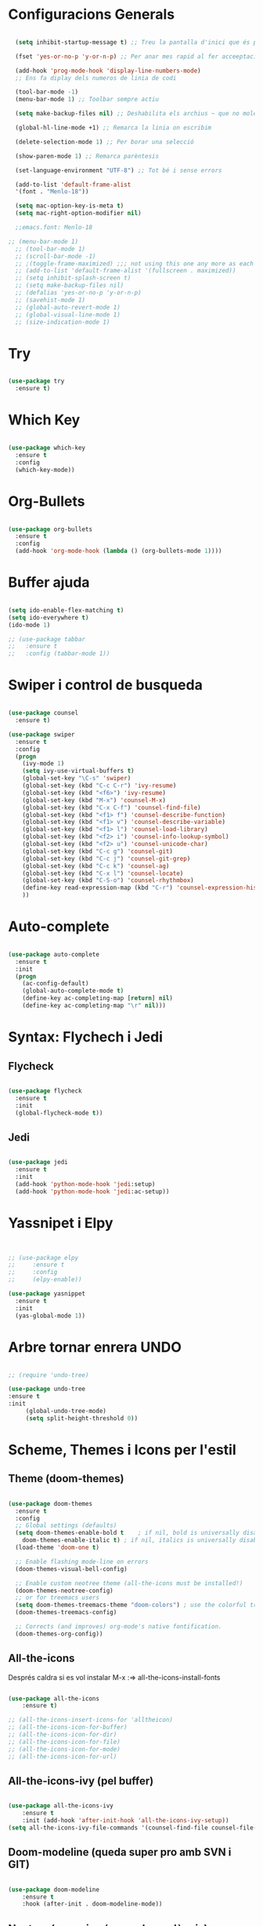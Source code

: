 #+STARTUP: content

* Configuracions Generals
#+BEGIN_SRC emacs-lisp

  (setq inhibit-startup-message t) ;; Treu la pantalla d'inici que és per a noobs

  (fset 'yes-or-no-p 'y-or-n-p) ;; Per anar mes rapid al fer acceeptacions o no

  (add-hook 'prog-mode-hook 'display-line-numbers-mode) 
  ;; Ens fa diplay dels numeros de linia de codi

  (tool-bar-mode -1)
  (menu-bar-mode 1) ;; Toolbar sempre actiu

  (setq make-backup-files nil) ;; Deshabilita els archius ~ que no molen res

  (global-hl-line-mode +1) ;; Remarca la linia on escribim

  (delete-selection-mode 1) ;; Per borar una selecció

  (show-paren-mode 1) ;; Remarca parèntesis

  (set-language-environment "UTF-8") ;; Tot bé i sense errors

  (add-to-list 'default-frame-alist
  '(font . "Menlo-18"))

  (setq mac-option-key-is-meta t)
  (setq mac-right-option-modifier nil)

  ;;emacs.font: Menlo-18		
  
;; (menu-bar-mode 1)
  ;; (tool-bar-mode 1)
  ;; (scroll-bar-mode -1)
  ;; ;(toggle-frame-maximized) ;;; not using this one any more as each time init.el is eavluated, frame is toggled
  ;; (add-to-list 'default-frame-alist '(fullscreen . maximized))
  ;; (setq inhibit-splash-screen t)
  ;; (setq make-backup-files nil)
  ;; (defalias 'yes-or-no-p 'y-or-n-p)
  ;; (savehist-mode 1)
  ;; (global-auto-revert-mode 1)
  ;; (global-visual-line-mode 1)
  ;; (size-indication-mode 1)

#+END_SRC




* Try
#+BEGIN_SRC emacs-lisp

(use-package try
  :ensure t)

#+END_SRC




* Which Key
#+BEGIN_SRC emacs-lisp

(use-package which-key
  :ensure t
  :config
  (which-key-mode))

#+END_SRC



* Org-Bullets
#+BEGIN_SRC emacs-lisp

(use-package org-bullets
  :ensure t
  :config
  (add-hook 'org-mode-hook (lambda () (org-bullets-mode 1))))

#+END_SRC



* Buffer ajuda
#+BEGIN_SRC emacs-lisp

(setq ido-enable-flex-matching t)
(setq ido-everywhere t)
(ido-mode 1)

;; (use-package tabbar
;;   :ensure t
;;   :config (tabbar-mode 1))

#+END_SRC



* Swiper i control de busqueda
#+BEGIN_SRC emacs-lisp

(use-package counsel
  :ensure t)

(use-package swiper
  :ensure t
  :config
  (progn
    (ivy-mode 1)
    (setq ivy-use-virtual-buffers t)
    (global-set-key "\C-s" 'swiper)
    (global-set-key (kbd "C-c C-r") 'ivy-resume)
    (global-set-key (kbd "<f6>") 'ivy-resume)
    (global-set-key (kbd "M-x") 'counsel-M-x)
    (global-set-key (kbd "C-x C-f") 'counsel-find-file)
    (global-set-key (kbd "<f1> f") 'counsel-describe-function)
    (global-set-key (kbd "<f1> v") 'counsel-describe-variable)
    (global-set-key (kbd "<f1> l") 'counsel-load-library)
    (global-set-key (kbd "<f2> i") 'counsel-info-lookup-symbol)
    (global-set-key (kbd "<f2> u") 'counsel-unicode-char)
    (global-set-key (kbd "C-c g") 'counsel-git)
    (global-set-key (kbd "C-c j") 'counsel-git-grep)
    (global-set-key (kbd "C-c k") 'counsel-ag)
    (global-set-key (kbd "C-x l") 'counsel-locate)
    (global-set-key (kbd "C-S-o") 'counsel-rhythmbox)
    (define-key read-expression-map (kbd "C-r") 'counsel-expression-history)
    ))

#+END_SRC



* Auto-complete

#+BEGIN_SRC emacs-lisp

  (use-package auto-complete
    :ensure t
    :init
    (progn
      (ac-config-default)
      (global-auto-complete-mode t)
      (define-key ac-completing-map [return] nil)
      (define-key ac-completing-map "\r" nil)))

#+END_SRC



* Syntax: Flychech i Jedi

** Flycheck
  #+BEGIN_SRC emacs-lisp
  
  (use-package flycheck
    :ensure t
    :init
    (global-flycheck-mode t))

  #+END_SRC
  
  
** Jedi
  #+BEGIN_SRC emacs-lisp

    (use-package jedi
      :ensure t
      :init
      (add-hook 'python-mode-hook 'jedi:setup)
      (add-hook 'python-mode-hook 'jedi:ac-setup))

  #+END_SRC
  
  
* Yassnipet i Elpy
  #+BEGIN_SRC emacs-lisp


    ;; (use-package elpy
    ;;     :ensure t
    ;;     :config
    ;;     (elpy-enable))

    (use-package yasnippet
      :ensure t
      :init
      (yas-global-mode 1))
  #+END_SRC



* Arbre tornar enrera UNDO

#+BEGIN_SRC emacs-lisp

  ;; (require 'undo-tree)
  
  (use-package undo-tree
  :ensure t
  :init
       (global-undo-tree-mode)
       (setq split-height-threshold 0))
  
#+END_SRC





* Scheme, Themes i Icons  per l'estil
  
** Theme (doom-themes)
   #+BEGIN_SRC emacs-lisp

   (use-package doom-themes
     :ensure t
     :config
     ;; Global settings (defaults)
     (setq doom-themes-enable-bold t    ; if nil, bold is universally disabled
	   doom-themes-enable-italic t) ; if nil, italics is universally disabled
     (load-theme 'doom-one t)

     ;; Enable flashing mode-line on errors
     (doom-themes-visual-bell-config)

     ;; Enable custom neotree theme (all-the-icons must be installed!)
     (doom-themes-neotree-config)
     ;; or for treemacs users
     (setq doom-themes-treemacs-theme "doom-colors") ; use the colorful treemacs theme
     (doom-themes-treemacs-config)

     ;; Corrects (and improves) org-mode's native fontification.
     (doom-themes-org-config))

   #+END_SRC



** All-the-icons
   Després caldra si es vol instalar M-x :=> all-the-icons-install-fonts
   #+BEGIN_SRC emacs-lisp

	 (use-package all-the-icons
	     :ensure t)

	 ;; (all-the-icons-insert-icons-for 'alltheicon) 
	 ;; (all-the-icons-icon-for-buffer)
	 ;; (all-the-icons-icon-for-dir)
	 ;; (all-the-icons-icon-for-file)
	 ;; (all-the-icons-icon-for-mode)
	 ;; (all-the-icons-icon-for-url)

   #+END_SRC

   
** All-the-icons-ivy (pel buffer)
   #+BEGIN_SRC emacs-lisp

	 (use-package all-the-icons-ivy
	     :ensure t
	     :init (add-hook 'after-init-hook 'all-the-icons-ivy-setup))
	 (setq all-the-icons-ivy-file-commands '(counsel-find-file counsel-file-jump counsel-recentf counsel-projectile-find-file counsel-projectile-find-dir))

   #+END_SRC


** Doom-modeline (queda super pro amb SVN i GIT)
   #+BEGIN_SRC emacs-lisp

	 (use-package doom-modeline
	     :ensure t
	     :hook (after-init . doom-modeline-mode))

   #+END_SRC


** Neotree (memoize és una dependència)
   #+BEGIN_SRC emacs-lisp

	 (use-package memoize
	     :ensure t)

	 (use-package neotree
	     :ensure t
	     ;; :init
	     ;; (global-flycheck-mode t)
     )

	 ;; (setq neo-theme (if (display-graphic-p) 'icons 'arrow))
	 ;; (insert (all-the-icons-icon-for-file "foo.py"))

   #+END_SRC



* Indent Guides

#+BEGIN_SRC emacs-lisp

(require 'highlight-indent-guides)
(add-hook 'python-mode-hook 'highlight-indent-guides-mode)
(setq highlight-indent-guides-method 'column)

#+END_SRC


* Latex
** Posar automàticament el label
  #+BEGIN_SRC emacs-lisp


  (add-hook 'LaTeX-mode-hook (function turn-on-reftex))
  (setq reftex-plug-into-AUCTeX t)

  #+END_SRC


* Moure text adalt i abaix
  #+BEGIN_SRC emacs-lisp

  (defun move-text-internal (arg)
  (cond
   ((and mark-active transient-mark-mode)
    (if (> (point) (mark))
        (exchange-point-and-mark))
    (let ((column (current-column))
          (text (delete-and-extract-region (point) (mark))))
      (forward-line arg)
      (move-to-column column t)
      (set-mark (point))
      (insert text)
      (exchange-point-and-mark)
      (setq deactivate-mark nil)))
   (t
    (let ((column (current-column)))
      (beginning-of-line)
      (when (or (> arg 0) (not (bobp)))
        (forward-line)
        (when (or (< arg 0) (not (eobp)))
          (transpose-lines arg))
        (forward-line -1))
      (move-to-column column t)))))

(defun move-text-down (arg)
  "Move region (transient-mark-mode active) or current line
  arg lines down."
  (interactive "*p")
  (move-text-internal arg))

(defun move-text-up (arg)
  "Move region (transient-mark-mode active) or current line
  arg lines up."
  (interactive "*p")
  (move-text-internal (- arg)))

(provide 'move-text)


(global-set-key [M-up] 'move-text-up)
(global-set-key [M-down] 'move-text-down)
  
  #+END_SRC
